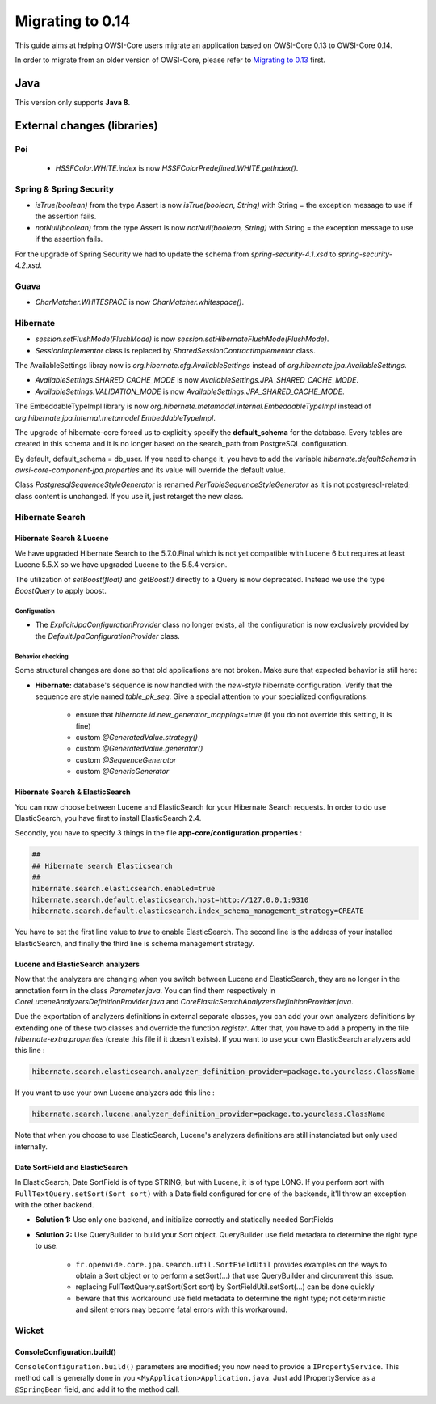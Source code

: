 Migrating to 0.14
=================

This guide aims at helping OWSI-Core users migrate an application based on OWSI-Core 0.13 to OWSI-Core 0.14.

In order to migrate from an older version of OWSI-Core, please refer to `Migrating to 0.13 <Migrating-to-0.13.html>`_ first.

Java
----

This version only supports **Java 8**.

External changes (libraries)
----------------------------

Poi
~~~

 * `HSSFColor.WHITE.index` is now `HSSFColorPredefined.WHITE.getIndex()`.

Spring & Spring Security
~~~~~~~~~~~~~~~~~~~~~~~~

* `isTrue(boolean)` from the type Assert is now `isTrue(boolean, String)` with String = the exception message to use if the assertion fails.
* `notNull(boolean)` from the type Assert is now `notNull(boolean, String)` with String = the exception message to use if the assertion fails.

For the upgrade of Spring Security we had to update the schema from `spring-security-4.1.xsd` to `spring-security-4.2.xsd`.

Guava
~~~~~

* `CharMatcher.WHITESPACE` is now `CharMatcher.whitespace()`.

Hibernate
~~~~~~~~~

* `session.setFlushMode(FlushMode)` is now `session.setHibernateFlushMode(FlushMode)`.
* `SessionImplementor` class is replaced by `SharedSessionContractImplementor` class.

The AvailableSettings libray now is `org.hibernate.cfg.AvailableSettings` instead of `org.hibernate.jpa.AvailableSettings`.

* `AvailableSettings.SHARED_CACHE_MODE` is now `AvailableSettings.JPA_SHARED_CACHE_MODE`.
* `AvailableSettings.VALIDATION_MODE` is now `AvailableSettings.JPA_SHARED_CACHE_MODE`.

The EmbeddableTypeImpl library is now `org.hibernate.metamodel.internal.EmbeddableTypeImpl` instead of `org.hibernate.jpa.internal.metamodel.EmbeddableTypeImpl`.

The upgrade of hibernate-core forced us to explicitly specify the **default_schema** for the database.
Every tables are created in this schema and it is no longer based on the search_path from PostgreSQL
configuration.

By default, default_schema = db_user. If you need to change it, you have to add the variable
`hibernate.defaultSchema` in `owsi-core-component-jpa.properties` and its value will override
the default value.

Class `PostgresqlSequenceStyleGenerator` is renamed `PerTableSequenceStyleGenerator`
as it is not postgresql-related; class content is unchanged. If you use it,
just retarget the new class.


Hibernate Search
~~~~~~~~~~~~~~~~

Hibernate Search & Lucene
^^^^^^^^^^^^^^^^^^^^^^^^^

We have upgraded Hibernate Search to the 5.7.0.Final which is not yet compatible
with Lucene 6 but requires at least Lucene 5.5.X so we have upgraded Lucene to the
5.5.4 version.

The utilization of `setBoost(float)` and `getBoost()` directly to a Query is now
deprecated. Instead we use the type `BoostQuery` to apply boost.

Configuration
"""""""""""""

* The `ExplicitJpaConfigurationProvider` class no longer exists, all the configuration is now exclusively provided  by the `DefaultJpaConfigurationProvider` class.


Behavior checking
"""""""""""""""""

Some structural changes are done so that old applications are not broken. Make
sure that expected behavior is still here:

* **Hibernate:** database's sequence is now handled with the *new-style* hibernate configuration. Verify that the sequence are style named *table_pk_seq*. Give a special attention to your specialized configurations:

   * ensure that *hibernate.id.new_generator_mappings=true* (if you do not override this setting, it is fine)
   * custom *@GeneratedValue.strategy()*
   * custom *@GeneratedValue.generator()*
   * custom *@SequenceGenerator*
   * custom *@GenericGenerator*


Hibernate Search & ElasticSearch
^^^^^^^^^^^^^^^^^^^^^^^^^^^^^^^^

You can now choose between Lucene and ElasticSearch for your Hibernate Search requests.
In order to do use ElasticSearch, you have first to install ElasticSearch 2.4.

Secondly, you have to specify 3 things in the file **app-core/configuration.properties** :

.. code-block:: properties

   ##
   ## Hibernate search Elasticsearch
   ##
   hibernate.search.elasticsearch.enabled=true
   hibernate.search.default.elasticsearch.host=http://127.0.0.1:9310
   hibernate.search.default.elasticsearch.index_schema_management_strategy=CREATE

You have to set the first line value to `true` to enable ElasticSearch. The second line is the address of your installed ElasticSearch, and finally the third line is schema management strategy.


Lucene and ElasticSearch analyzers
^^^^^^^^^^^^^^^^^^^^^^^^^^^^^^^^^^

Now that the analyzers are changing when you switch between Lucene and ElasticSearch,
they are no longer in the annotation form in the class `Parameter.java`. You can
find them respectively in `CoreLuceneAnalyzersDefinitionProvider.java` and `CoreElasticSearchAnalyzersDefinitionProvider.java`.

Due the exportation of analyzers definitions in external separate classes, you
can add your own analyzers definitions by extending one of these two classes and
override the function `register`.
After that, you have to add a property in the file `hibernate-extra.properties`
(create this file if it doesn't exists). If you want to use your own ElasticSearch
analyzers add this line :

.. code-block:: properties

   hibernate.search.elasticsearch.analyzer_definition_provider=package.to.yourclass.ClassName

If you want to use your own Lucene analyzers add this line :

.. code-block:: properties

   hibernate.search.lucene.analyzer_definition_provider=package.to.yourclass.ClassName

Note that when you choose to use ElasticSearch, Lucene's analyzers definitions are still instanciated but only used internally.


Date SortField and ElasticSearch
^^^^^^^^^^^^^^^^^^^^^^^^^^^^^^^^

In ElasticSearch, Date SortField is of type STRING, but with Lucene, it is of type LONG. If you perform sort with ``FullTextQuery.setSort(Sort sort)`` with a Date field configured for one of the backends, it'll throw an exception with the other backend.

* **Solution 1:** Use only one backend, and initialize correctly and statically needed SortFields
* **Solution 2:** Use QueryBuilder to build your Sort object. QueryBuilder use field metadata to determine the right type to use.

   * ``fr.openwide.core.jpa.search.util.SortFieldUtil`` provides examples on the ways to obtain a Sort object or to perform a setSort(...) that use QueryBuilder and circumvent this issue.
   * replacing FullTextQuery.setSort(Sort sort) by SortFieldUtil.setSort(...) can be done quickly
   * beware that this workaround use field metadata to determine the right type; not deterministic and silent errors may become fatal errors with this workaround.


Wicket
~~~~~~

ConsoleConfiguration.build()
^^^^^^^^^^^^^^^^^^^^^^^^^^^^

``ConsoleConfiguration.build()`` parameters are modified; you now need to provide a ``IPropertyService``. This method call is generally done in you ``<MyApplication>Application.java``. Just add IPropertyService as a ``@SpringBean`` field, and add it to the method call.

